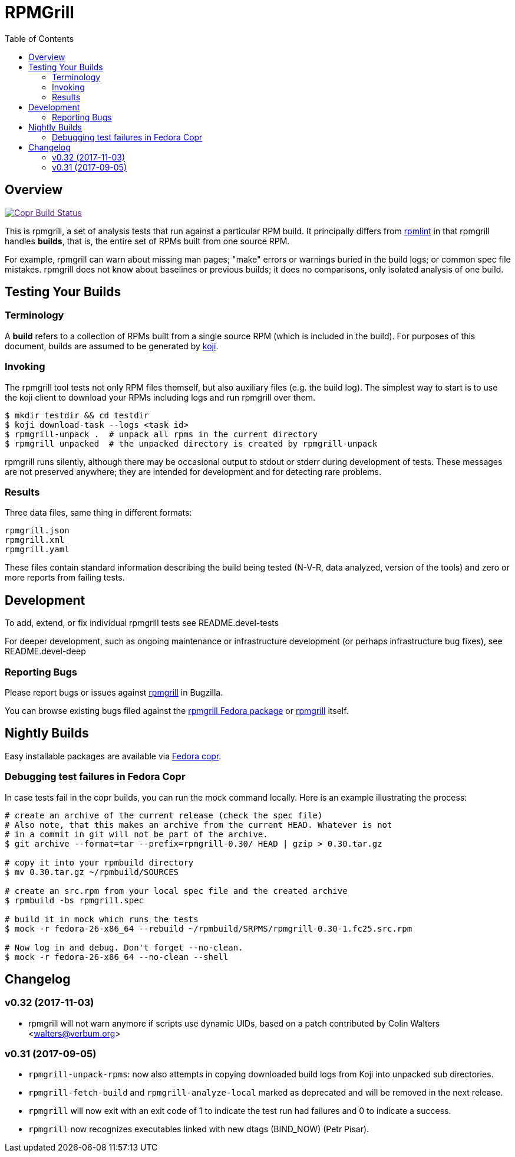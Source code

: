 RPMGrill
========
:doctype: book
:toc:
:lang: en

Overview
--------

image:https://copr.fedorainfracloud.org/coprs/romanofski/rpmgrill/package/rpmgrill/status_image/last_build.png["Copr Build Status", link="https://copr.fedorainfracloud.org/coprs/romanofski/rpmgrill/]

This is rpmgrill, a set of analysis tests that run against a
particular RPM build. It principally differs from
https://fedoraproject.org/wiki/Common_Rpmlint_issues[rpmlint]
in that rpmgrill handles *builds*, that is, the entire set of
RPMs built from one source RPM.

For example, rpmgrill can warn about missing man pages; "make" errors
or warnings buried in the build logs; or common spec file mistakes.
rpmgrill does not know about baselines or previous builds; it does
no comparisons, only isolated analysis of one build.

Testing Your Builds
-------------------

Terminology
~~~~~~~~~~~

A *build* refers to a collection of RPMs built from a single
source RPM (which is included in the build). For purposes of
this document, builds are assumed to be generated by
http://koji.fedoraproject.org/koji/[koji].

Invoking
~~~~~~~~

The rpmgrill tool tests not only RPM files themself, but also auxiliary files
(e.g. the build log). The simplest way to start is to use the koji client to
download your RPMs including logs and run rpmgrill over them.

[source,bash]
----
$ mkdir testdir && cd testdir
$ koji download-task --logs <task id>
$ rpmgrill-unpack .  # unpack all rpms in the current directory
$ rpmgrill unpacked  # the unpacked directory is created by rpmgrill-unpack
----

rpmgrill runs silently, although there may be occasional output
to stdout or stderr during development of tests. These messages are
not preserved anywhere; they are intended for development and for
detecting rare problems.

Results
~~~~~~~

Three data files, same thing in different formats:

    rpmgrill.json
    rpmgrill.xml
    rpmgrill.yaml

These files contain standard information describing the build
being tested (N-V-R, data analyzed, version of the tools) and
zero or more reports from failing tests.

Development
-----------

To add, extend, or fix individual rpmgrill tests see README.devel-tests

For deeper development, such as ongoing maintenance or infrastructure
development (or perhaps infrastructure bug fixes), see README.devel-deep

Reporting Bugs
~~~~~~~~~~~~~~

Please report bugs or issues against
https://bugzilla.redhat.com/enter_bug.cgi?product=rpmgrill[rpmgrill] in
Bugzilla.

You can browse existing bugs filed against the
https://bugzilla.redhat.com/buglist.cgi?quicksearch=product%3AFedora%20component%3Arpmgrill&list_id=7668781[rpmgrill
Fedora package] or
https://bugzilla.redhat.com/buglist.cgi?quicksearch=product%3Arpmgrill&list_id=7668786[rpmgrill]
itself.

Nightly Builds
--------------

Easy installable packages are available via
https://copr.fedorainfracloud.org/coprs/romanofski/rpmgrill/[Fedora copr].

Debugging test failures in Fedora Copr
~~~~~~~~~~~~~~~~~~~~~~~~~~~~~~~~~~~~~~

In case tests fail in the copr builds, you can run the mock command locally.
Here is an example illustrating the process:

[source, bash]
----
# create an archive of the current release (check the spec file)
# Also note, that this makes an archive from the current HEAD. Whatever is not
# in a commit in git will not be part of the archive.
$ git archive --format=tar --prefix=rpmgrill-0.30/ HEAD | gzip > 0.30.tar.gz

# copy it into your rpmbuild directory
$ mv 0.30.tar.gz ~/rpmbuild/SOURCES

# create an src.rpm from your local spec file and the created archive
$ rpmbuild -bs rpmgrill.spec

# build it in mock which runs the tests
$ mock -r fedora-26-x86_64 --rebuild ~/rpmbuild/SRPMS/rpmgrill-0.30-1.fc25.src.rpm

# Now log in and debug. Don't forget --no-clean.
$ mock -r fedora-26-x86_64 --no-clean --shell
----

Changelog
---------
v0.32 (2017-11-03)
~~~~~~~~~~~~~~~~~~
* rpmgrill will not warn anymore if scripts use dynamic UIDs, based on a patch
  contributed by Colin Walters <walters@verbum.org>

v0.31 (2017-09-05)
~~~~~~~~~~~~~~~~~~
* `rpmgrill-unpack-rpms`: now also attempts in copying downloaded build logs from
  Koji into unpacked sub directories.
* `rpmgrill-fetch-build` and `rpmgrill-analyze-local` marked as deprecated and
  will be removed in the next release.
* `rpmgrill` will now exit with an exit code of 1 to indicate the test run had
  failures and 0 to indicate a success.
* `rpmgrill` now recognizes executables linked with new dtags (BIND_NOW) (Petr
  Pisar).
